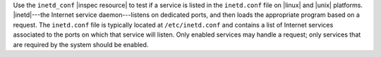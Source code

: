 .. The contents of this file may be included in multiple topics (using the includes directive).
.. The contents of this file should be modified in a way that preserves its ability to appear in multiple topics.

Use the ``inetd_conf`` |inspec resource| to test if a service is listed in the ``inetd.conf`` file on |linux| and |unix| platforms. |inetd|---the Internet service daemon---listens on dedicated ports, and then loads the appropriate program based on a request. The ``inetd.conf`` file is typically located at ``/etc/inetd.conf`` and contains a list of Internet services associated to the ports on which that service will listen. Only enabled services may handle a request; only services that are required by the system should be enabled.
